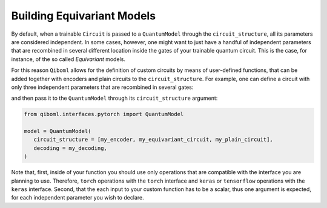 Building Equivariant Models
---------------------------

By default, when a trainable ``Circuit`` is passed to a ``QuantumModel`` through the ``circuit_structure``, all its parameters are considered independent. In some cases, however, one might want to just have a handful of independent parameters that are recombined in several different location inside the gates of your trainable quantum circuit. This is the case, for instance, of the so called `Equivariant` models.

For this reason ``Qiboml`` allows for the definition of custom circuits by means of user-defined functions, that can be added together with encoders and plain circuits to the ``circuit_structure``. For example, one can define a circuit with only three independent parameters that are recombined in several gates:

.. testcode::

   import torch

   # this defines 3 independent parameters
   def my_equivariant_circuit(th, phi, lam):
      c = Circuit(2)
      delta = 2 * torch.cos(phi) + lam**2
      gamma = lam * torch.exp(th / 2)
      c.add([gates.RZ(i, theta=th) for i in range(2)])
      c.add([gates.RX(i, theta=lam) for i in range(2)])
      c.add([gates.RY(i, theta=phi) for i in range(2)])
      c.add(gates.RZ(0, theta=delta))
      c.add(gates.RX(1, theta=gamma))
      return c

and then pass it to the ``QuantumModel`` through its ``circuit_structure`` argument:

.. code::

   from qiboml.interfaces.pytorch import QuantumModel

   model = QuantumModel(
      circuit_structure = [my_encoder, my_equivariant_circuit, my_plain_circuit],
      decoding = my_decoding,
   )

Note that, first, inside of your function you should use only operations that are compatible with the interface you are planning to use. Therefore, ``torch`` operations with the ``torch`` interface and ``keras`` or ``tensorflow`` operations with the ``keras`` interface. Second, that the each input to your custom function has to be a scalar, thus one argument is expected, for each independent parameter you wish to declare.
